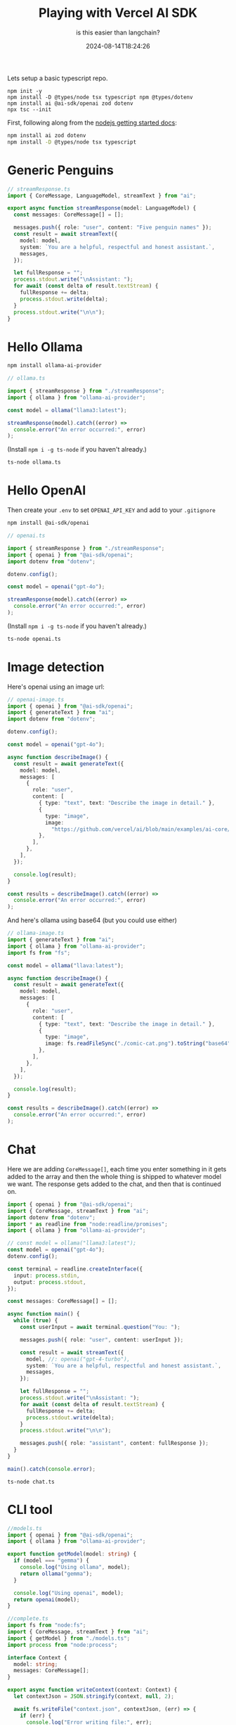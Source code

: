 #+title: Playing with Vercel AI SDK
#+subtitle: is this easier than langchain?
#+tags[]: ai, javascript, vercel
#+date: 2024-08-14T18:24:26

Lets setup a basic typescript repo.

#+begin_src
  npm init -y
  npm install -D @types/node tsx typescript npm @types/dotenv
  npm install ai @ai-sdk/openai zod dotenv
  npx tsc --init
#+end_src

First, following along from the [[https://sdk.vercel.ai/docs/getting-started/nodejs][nodejs getting started docs]]:

#+begin_src bash
  npm install ai zod dotenv
  npm install -D @types/node tsx typescript
#+end_src

* Generic Penguins

#+begin_src typescript :tangle streamResponse.ts
  // streamResponse.ts
  import { CoreMessage, LanguageModel, streamText } from "ai";

  export async function streamResponse(model: LanguageModel) {
    const messages: CoreMessage[] = [];

    messages.push({ role: "user", content: "Five penguin names" });
    const result = await streamText({
      model: model,
      system: `You are a helpful, respectful and honest assistant.`,
      messages,
    });

    let fullResponse = "";
    process.stdout.write("\nAssistant: ");
    for await (const delta of result.textStream) {
      fullResponse += delta;
      process.stdout.write(delta);
    }
    process.stdout.write("\n\n");
  }

#+end_src

* Hello Ollama

#+begin_src bash
  npm install ollama-ai-provider
#+end_src

#+begin_src typescript :tangle ollama.ts
  // ollama.ts

  import { streamResponse } from "./streamResponse";
  import { ollama } from "ollama-ai-provider";

  const model = ollama("llama3:latest");

  streamResponse(model).catch((error) =>
    console.error("An error occurred:", error)
  );

#+end_src

(Install =npm i -g ts-node= if you haven't already.)

#+begin_src bash :results output
  ts-node ollama.ts
#+end_src

#+RESULTS:
: 
: Assistant: Here are five penguin name ideas:
: 
: 1. Percy
: 2. Penny
: 3. Piper
: 4. Paxton
: 5. Pearl
: 


* Hello OpenAI

Then create your =.env= to set =OPENAI_API_KEY= and add to your =.gitignore=

#+begin_src bash
  npm install @ai-sdk/openai
#+end_src

#+begin_src typescript :tangle openai.ts
  // openai.ts

  import { streamResponse } from "./streamResponse";
  import { openai } from "@ai-sdk/openai";
  import dotenv from "dotenv";

  dotenv.config();

  const model = openai("gpt-4o");

  streamResponse(model).catch((error) =>
    console.error("An error occurred:", error)
  );

#+end_src

(Install =npm i -g ts-node= if you haven't already.)

#+begin_src bash :results output
  ts-node openai.ts
#+end_src

#+RESULTS:
: 
: Assistant: Here are five fun penguin names you might like:
: 
: 1. Waddles
: 2. Flipper
: 3. Snowball
: 4. Puddles
: 5. Chilly
: 

* Image detection

Here's openai using an image url:

#+begin_src typescript :tangle openai-image.ts
// openai-image.ts
import { openai } from "@ai-sdk/openai";
import { generateText } from "ai";
import dotenv from "dotenv";

dotenv.config();

const model = openai("gpt-4o");

async function describeImage() {
  const result = await generateText({
    model: model,
    messages: [
      {
        role: "user",
        content: [
          { type: "text", text: "Describe the image in detail." },
          {
            type: "image",
            image:
              "https://github.com/vercel/ai/blob/main/examples/ai-core/data/comic-cat.png?raw=true",
          },
        ],
      },
    ],
  });

  console.log(result);
}

const results = describeImage().catch((error) =>
  console.error("An error occurred:", error)
);

#+end_src

And here's ollama using base64 (but you could use either)

#+begin_src typescript :tangle ollama-image.ts
// ollama-image.ts
import { generateText } from "ai";
import { ollama } from "ollama-ai-provider";
import fs from "fs";

const model = ollama("llava:latest");

async function describeImage() {
  const result = await generateText({
    model: model,
    messages: [
      {
        role: "user",
        content: [
          { type: "text", text: "Describe the image in detail." },
          {
            type: "image",
            image: fs.readFileSync("./comic-cat.png").toString("base64"),
          },
        ],
      },
    ],
  });

  console.log(result);
}

const results = describeImage().catch((error) =>
  console.error("An error occurred:", error)
);

#+end_src

* Chat

Here we are adding =CoreMessage[]=, each time you enter something in it
gets added to the array and then the whole thing is shipped to
whatever model we want.  The response gets added to the chat, and then
that is continued on.

#+begin_src typescript :tangle chat.ts
  import { openai } from "@ai-sdk/openai";
  import { CoreMessage, streamText } from "ai";
  import dotenv from "dotenv";
  import * as readline from "node:readline/promises";
  import { ollama } from "ollama-ai-provider";

  // const model = ollama("llama3:latest");
  const model = openai("gpt-4o");
  dotenv.config();

  const terminal = readline.createInterface({
    input: process.stdin,
    output: process.stdout,
  });

  const messages: CoreMessage[] = [];

  async function main() {
    while (true) {
      const userInput = await terminal.question("You: ");

      messages.push({ role: "user", content: userInput });

      const result = await streamText({
        model, //: openai("gpt-4-turbo"),
        system: `You are a helpful, respectful and honest assistant.`,
        messages,
      });

      let fullResponse = "";
      process.stdout.write("\nAssistant: ");
      for await (const delta of result.textStream) {
        fullResponse += delta;
        process.stdout.write(delta);
      }
      process.stdout.write("\n\n");

      messages.push({ role: "assistant", content: fullResponse });
    }
  }

  main().catch(console.error);
#+end_src

#+begin_src basj
  ts-node chat.ts
#+end_src

* CLI tool

#+begin_src typescript :tangle models.ts
//models.ts
import { openai } from "@ai-sdk/openai";
import { ollama } from "ollama-ai-provider";

export function getModel(model: string) {
  if (model === "gemma") {
    console.log("Using ollama", model);
    return ollama("gemma");
  }

  console.log("Using openai", model);
  return openai(model);
}
#+end_src

#+begin_src typescript :tangle complete.ts
  //complete.ts
  import fs from "node:fs";
  import { CoreMessage, streamText } from "ai";
  import { getModel } from "./models.ts";
  import process from "node:process";

  interface Context {
    model: string;
    messages: CoreMessage[];
  }

  export async function writeContext(context: Context) {
    let contextJson = JSON.stringify(context, null, 2);

    await fs.writeFile("context.json", contextJson, (err) => {
      if (err) {
        console.log("Error writing file:", err);
      } else {
        console.log("Successfully wrote file");
      }
    });
  }

  export async function readContext(): Promise<Context> {
    return new Promise<Context>((resolve, reject) => {
      fs.readFile("context.json", (err, data) => {
        if (err) {
          reject(err);
        } else {
          try {
            const parsedContext = JSON.parse(data.toString());
            resolve(parsedContext);
          } catch (parseError) {
            reject(parseError);
          }
        }
      });
    });
  }

  export async function streamResponse(
    modelName: string,
    prompt: string,
    context: boolean
  ) {
    let workingContext: Context = {
      model: modelName,
      messages: [],
    };

    if (context) {
      workingContext = await readContext();
    }

    workingContext.messages.push({ role: "user", content: prompt });

    const model = getModel(workingContext.model);
    const result = await streamText({
      model,
      system: `You are a helpful, respectful and honest assistant.`,
      messages: workingContext.messages,
    });

    let fullResponse = "";
    process.stdout.write("\nAssistant: ");
    for await (const delta of result.textStream) {
      fullResponse += delta;
      process.stdout.write(delta);
    }
    process.stdout.write("\n\n");

    workingContext.messages.push({ role: "assistant", content: fullResponse });

    writeContext(workingContext);
  }

#+end_src

#+begin_src typescript :tangle cli.ts
  import { command, flag, option, restPositionals, run } from "cmd-ts";
  import { streamResponse } from "./complete.ts";
  import dotenv from "dotenv";
  import process from "node:process";
  dotenv.config();

  const app = command({
    name: "complete",
    args: {
      model: option({
        long: "model",
        short: "m",
        description: "The model to use",
        defaultValue: () => "gemma",
      }),
      context: flag({
        long: "context",
        short: "c",
        description: "The context to use",
      }),
      prompt: restPositionals({
        description: "The prompt to use",

        displayName: "prompt",
      }),
    },
    handler: async ({ model, prompt, context }) => {
      if (prompt.length === 0) {
        console.error("No prompt provided");
        process.exit(1);
      }

      await streamResponse(model, prompt.join(" "), context);
    },
  });

  run(app, process.argv.slice(2)).catch(console.error);


#+end_src
* References

1. https://sdk.vercel.ai/docs/getting-started/nodejs
   
# Local Variables:
# eval: (add-hook 'after-save-hook (lambda ()(org-babel-tangle)) nil t)
# End:
